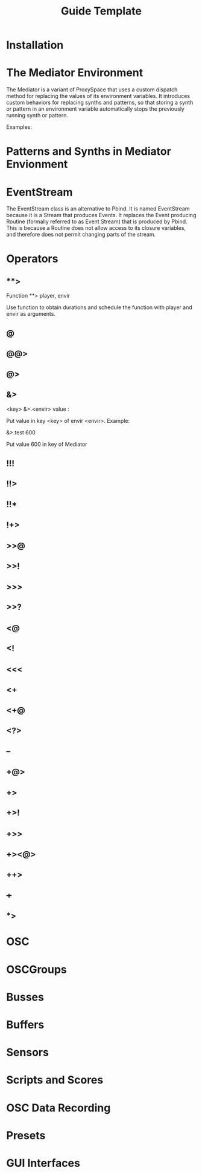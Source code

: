 #+title: Guide Template

* Installation
* The Mediator Environment

The Mediator is a variant of ProxySpace that uses a custom dispatch method for replacing the values of its environment variables.  It introduces custom behaviors for replacing synths and patterns, so that storing a synth or pattern in an environment variable automatically stops the previously running synth or pattern.

Examples:

* Patterns and Synths in Mediator Envionment
* EventStream

The EventStream class is an alternative to Pbind.  It is named EventStream because it is a Stream that produces Events.  It replaces the Event producing Routine (formally referred to as Event Stream) that is produced by Pbind.  This is because a Routine does not allow access to its closure variables, and therefore does not permit changing parts of the stream.



* Operators
** **>
Function **> player, envir

Use function to obtain durations and schedule the function with player and envir as arguments.

** @

** @@>
** @>
** &>

<key> &>.<envir> value :

Put value in key <key> of envir <envir>.
Example:

\freq &>.test 600

Put value 600 in key \freq of Mediator \test


** !!!
** !!>
** !!*
** !+>
** >>@
** >>!
** >>>
** >>?
** <@
** <!
** <<<
** <+
** <+@
** <?>
** --
** +@>
** +>
** +>!
** +>>
** +><@>
** ++>
** +++
** *>

* OSC
* OSCGroups
* Busses
* Buffers
* Sensors
* Scripts and Scores
* OSC Data Recording
* Presets
* GUI Interfaces
